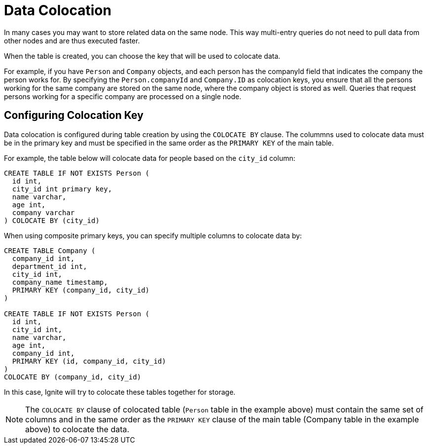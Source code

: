 // Licensed to the Apache Software Foundation (ASF) under one or more
// contributor license agreements.  See the NOTICE file distributed with
// this work for additional information regarding copyright ownership.
// The ASF licenses this file to You under the Apache License, Version 2.0
// (the "License"); you may not use this file except in compliance with
// the License.  You may obtain a copy of the License at
//
// http://www.apache.org/licenses/LICENSE-2.0
//
// Unless required by applicable law or agreed to in writing, software
// distributed under the License is distributed on an "AS IS" BASIS,
// WITHOUT WARRANTIES OR CONDITIONS OF ANY KIND, either express or implied.
// See the License for the specific language governing permissions and
// limitations under the License.
= Data Colocation

In many cases you may want to store related data on the same node. This way multi-entry queries do not need to pull data from other nodes and are thus executed faster.

When the table is created, you can choose the key that will be used to colocate data.

For example, if you have `Person` and `Company` objects, and each person has the companyId field that indicates the company the person works for. By specifying the `Person.companyId` and `Company.ID` as colocation keys, you ensure that all the persons working for the same company are stored on the same node, where the company object is stored as well. Queries that request persons working for a specific company are processed on a single node.

== Configuring Colocation Key

Data colocation is configured during table creation by using the `COLOCATE BY` clause. The colummns used to colocate data must be in the primary key and must be specified in the same order as the `PRIMARY KEY` of the main table.

For example, the table below will colocate data for people based on the `city_id` column:

----
CREATE TABLE IF NOT EXISTS Person (
  id int,
  city_id int primary key,
  name varchar,
  age int,
  company varchar
) COLOCATE BY (city_id)
----

When using composite primary keys, you can specify multiple columns to colocate data by:

----
CREATE TABLE Company (
  company_id int,
  department_id int,
  city_id int,
  company_name timestamp,
  PRIMARY KEY (company_id, city_id)
)

CREATE TABLE IF NOT EXISTS Person (
  id int,
  city_id int,
  name varchar,
  age int,
  company_id int,
  PRIMARY KEY (id, company_id, city_id)
)
COLOCATE BY (company_id, city_id)
----

In this case, Ignite will try to colocate these tables together for storage.

NOTE: The `COLOCATE BY` clause of colocated table (`Person` table in the example above) must contain the same set of columns and in the same order as the `PRIMARY KEY` clause of the main table (Company table in the example above) to colocate the data.
